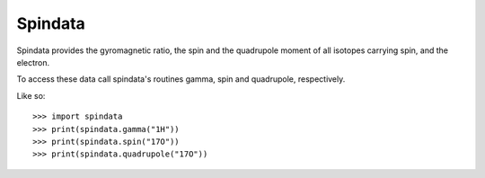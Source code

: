 Spindata
--------

Spindata provides the gyromagnetic ratio, the spin and the quadrupole moment of all isotopes carrying spin, and the electron.

To access these data call spindata's routines gamma, spin and quadrupole, respectively.

Like so::

    >>> import spindata
    >>> print(spindata.gamma("1H"))
    >>> print(spindata.spin("17O"))
    >>> print(spindata.quadrupole("17O"))

